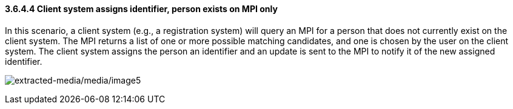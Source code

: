 ==== *3.6.4.4* Client system assigns identifier, person exists on MPI only

In this scenario, a client system (e.g., a registration system) will query an MPI for a person that does not currently exist on the client system. The MPI returns a list of one or more possible matching candidates, and one is chosen by the user on the client system. The client system assigns the person an identifier and an update is sent to the MPI to notify it of the new assigned identifier.

image:extracted-media/media/image5.wmf[extracted-media/media/image5]

